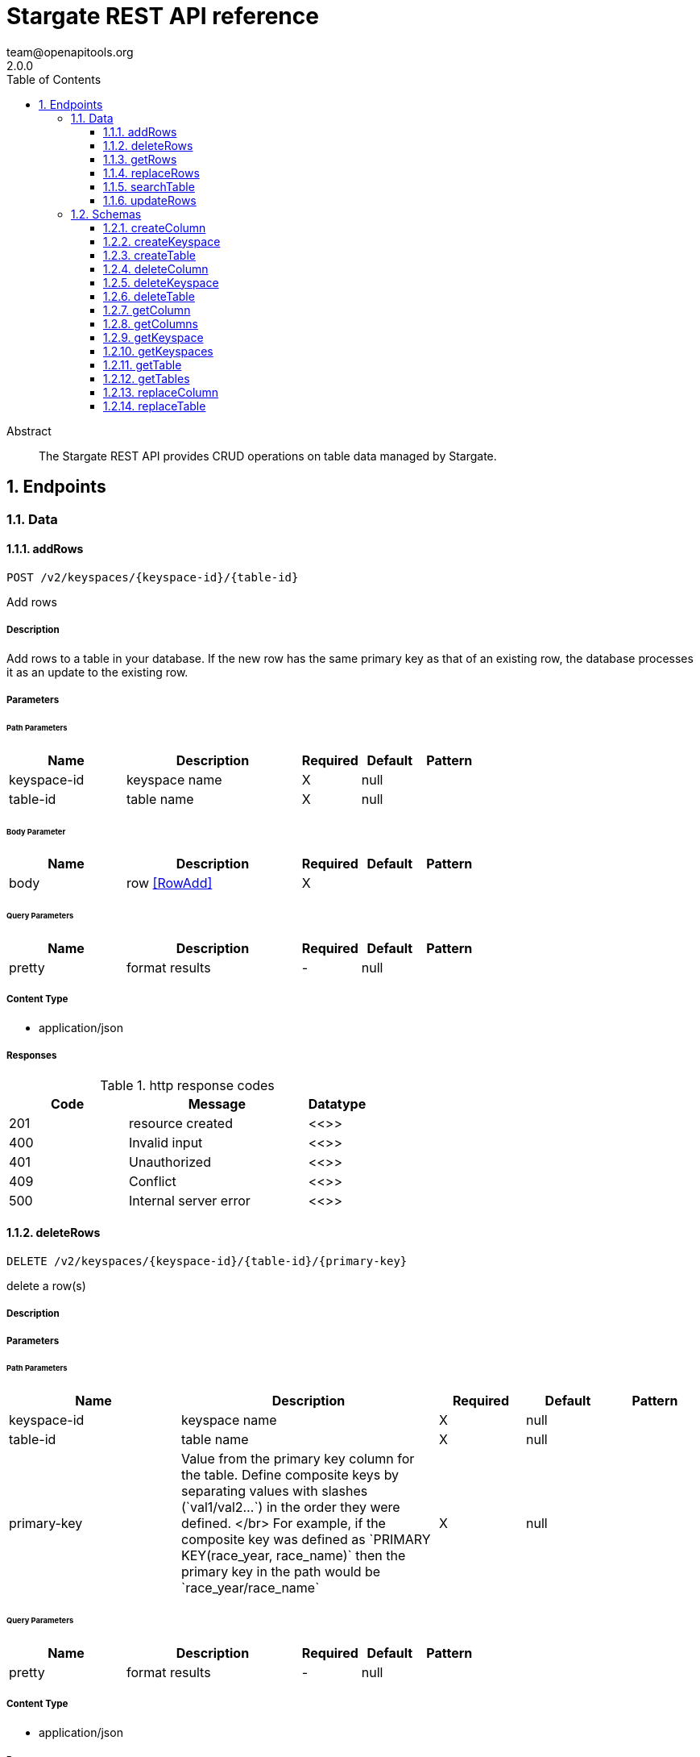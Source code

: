 = Stargate REST API reference
team@openapitools.org
2.0.0
:toc: left
:numbered:
:toclevels: 3
:source-highlighter: highlightjs
:keywords: openapi, rest, Stargate REST API reference 
:specDir: 
:snippetDir: 
:generator-template: v1 2019-12-20
:info-url: https://openapi-generator.tech
:app-name: Stargate REST API reference

[abstract]
.Abstract
The Stargate REST API provides CRUD operations on table data managed by Stargate.


// markup not found, no include::{specDir}intro.adoc[opts=optional]



== Endpoints


[.Data]
=== Data


[.addRows]
==== addRows
    
`POST /v2/keyspaces/{keyspace-id}/{table-id}`

Add rows

===== Description 

Add rows to a table in your database. If the new row has the same primary key as that of an existing row, the database processes it as an update to the existing row.


// markup not found, no include::{specDir}v2/keyspaces/\{keyspace-id\}/\{table-id\}/POST/spec.adoc[opts=optional]



===== Parameters

====== Path Parameters

[cols="2,3,1,1,1"]
|===         
|Name| Description| Required| Default| Pattern

| keyspace-id 
| keyspace name  
| X 
| null 
|  

| table-id 
| table name  
| X 
| null 
|  

|===         

====== Body Parameter

[cols="2,3,1,1,1"]
|===         
|Name| Description| Required| Default| Pattern

| body 
| row <<RowAdd>> 
| X 
|  
|  

|===         



====== Query Parameters

[cols="2,3,1,1,1"]
|===         
|Name| Description| Required| Default| Pattern

| pretty 
| format results  
| - 
| null 
|  

|===         




===== Content Type

* application/json

===== Responses

.http response codes
[cols="2,3,1"]
|===         
| Code | Message | Datatype 


| 201
| resource created
|  <<>>


| 400
| Invalid input
|  <<>>


| 401
| Unauthorized
|  <<>>


| 409
| Conflict
|  <<>>


| 500
| Internal server error
|  <<>>

|===         




// markup not found, no include::{snippetDir}v2/keyspaces/\{keyspace-id\}/\{table-id\}/POST/http-request.adoc[opts=optional]


// markup not found, no include::{snippetDir}v2/keyspaces/\{keyspace-id\}/\{table-id\}/POST/http-response.adoc[opts=optional]



// file not found, no * wiremock data link :v2/keyspaces/{keyspace-id}/{table-id}/POST/POST.json[]


ifdef::internal-generation[]
===== Implementation

// markup not found, no include::{specDir}v2/keyspaces/\{keyspace-id\}/\{table-id\}/POST/implementation.adoc[opts=optional]


endif::internal-generation[]


[.deleteRows]
==== deleteRows
    
`DELETE /v2/keyspaces/{keyspace-id}/{table-id}/{primary-key}`

delete a row(s)

===== Description 




// markup not found, no include::{specDir}v2/keyspaces/\{keyspace-id\}/\{table-id\}/\{primary-key\}/DELETE/spec.adoc[opts=optional]



===== Parameters

====== Path Parameters

[cols="2,3,1,1,1"]
|===         
|Name| Description| Required| Default| Pattern

| keyspace-id 
| keyspace name  
| X 
| null 
|  

| table-id 
| table name  
| X 
| null 
|  

| primary-key 
| Value from the primary key column for the table. Define composite keys by separating values with slashes (&#x60;val1/val2...&#x60;) in the order they were defined. &lt;/br&gt; For example, if the composite key was defined as &#x60;PRIMARY KEY(race_year, race_name)&#x60; then the primary key in the path would be &#x60;race_year/race_name&#x60;   
| X 
| null 
|  

|===         




====== Query Parameters

[cols="2,3,1,1,1"]
|===         
|Name| Description| Required| Default| Pattern

| pretty 
| format results  
| - 
| null 
|  

|===         




===== Content Type

* application/json

===== Responses

.http response codes
[cols="2,3,1"]
|===         
| Code | Message | Datatype 


| 204
| resource deleted
|  <<>>


| 401
| Unauthorized
|  <<>>


| 500
| Internal server error
|  <<>>

|===         




// markup not found, no include::{snippetDir}v2/keyspaces/\{keyspace-id\}/\{table-id\}/\{primary-key\}/DELETE/http-request.adoc[opts=optional]


// markup not found, no include::{snippetDir}v2/keyspaces/\{keyspace-id\}/\{table-id\}/\{primary-key\}/DELETE/http-response.adoc[opts=optional]



// file not found, no * wiremock data link :v2/keyspaces/{keyspace-id}/{table-id}/{primary-key}/DELETE/DELETE.json[]


ifdef::internal-generation[]
===== Implementation

// markup not found, no include::{specDir}v2/keyspaces/\{keyspace-id\}/\{table-id\}/\{primary-key\}/DELETE/implementation.adoc[opts=optional]


endif::internal-generation[]


[.getRows]
==== getRows
    
`GET /v2/keyspaces/{keyspace-id}/{table-id}/{primary-key}`

get a row(s)

===== Description 




// markup not found, no include::{specDir}v2/keyspaces/\{keyspace-id\}/\{table-id\}/\{primary-key\}/GET/spec.adoc[opts=optional]



===== Parameters

====== Path Parameters

[cols="2,3,1,1,1"]
|===         
|Name| Description| Required| Default| Pattern

| keyspace-id 
| keyspace name  
| X 
| null 
|  

| table-id 
| table name  
| X 
| null 
|  

| primary-key 
| Value from the primary key column for the table. Define composite keys by separating values with slashes (&#x60;val1/val2...&#x60;) in the order they were defined. &lt;/br&gt; For example, if the composite key was defined as &#x60;PRIMARY KEY(race_year, race_name)&#x60; then the primary key in the path would be &#x60;race_year/race_name&#x60;   
| X 
| null 
|  

|===         




====== Query Parameters

[cols="2,3,1,1,1"]
|===         
|Name| Description| Required| Default| Pattern

| pretty 
| format results  
| - 
| null 
|  

| fields 
| URL escaped, comma delimited list of keys to include  
| - 
| null 
|  

| page-size 
| restrict the number of returned items (max 100)  
| - 
| null 
|  

| page-state 
| move the cursor to a particular result  
| - 
| null 
|  

| sort 
| keys to sort by  
| - 
| null 
|  

| raw 
| unwrap results  
| - 
| null 
|  

|===         




===== Content Type

* application/json

===== Responses

.http response codes
[cols="2,3,1"]
|===         
| Code | Message | Datatype 


| 200
| 
|  <<>>


| 400
| Invalid input
|  <<>>


| 401
| Unauthorized
|  <<>>


| 500
| Internal server error
|  <<>>

|===         




// markup not found, no include::{snippetDir}v2/keyspaces/\{keyspace-id\}/\{table-id\}/\{primary-key\}/GET/http-request.adoc[opts=optional]


// markup not found, no include::{snippetDir}v2/keyspaces/\{keyspace-id\}/\{table-id\}/\{primary-key\}/GET/http-response.adoc[opts=optional]



// file not found, no * wiremock data link :v2/keyspaces/{keyspace-id}/{table-id}/{primary-key}/GET/GET.json[]


ifdef::internal-generation[]
===== Implementation

// markup not found, no include::{specDir}v2/keyspaces/\{keyspace-id\}/\{table-id\}/\{primary-key\}/GET/implementation.adoc[opts=optional]


endif::internal-generation[]


[.replaceRows]
==== replaceRows
    
`PUT /v2/keyspaces/{keyspace-id}/{table-id}/{primary-key}`

replace a row(s)

===== Description 




// markup not found, no include::{specDir}v2/keyspaces/\{keyspace-id\}/\{table-id\}/\{primary-key\}/PUT/spec.adoc[opts=optional]



===== Parameters

====== Path Parameters

[cols="2,3,1,1,1"]
|===         
|Name| Description| Required| Default| Pattern

| keyspace-id 
| keyspace name  
| X 
| null 
|  

| table-id 
| table name  
| X 
| null 
|  

| primary-key 
| Value from the primary key column for the table. Define composite keys by separating values with slashes (&#x60;val1/val2...&#x60;) in the order they were defined. &lt;/br&gt; For example, if the composite key was defined as &#x60;PRIMARY KEY(race_year, race_name)&#x60; then the primary key in the path would be &#x60;race_year/race_name&#x60;   
| X 
| null 
|  

|===         

====== Body Parameter

[cols="2,3,1,1,1"]
|===         
|Name| Description| Required| Default| Pattern

| body 
| document <<object>> 
| X 
|  
|  

|===         



====== Query Parameters

[cols="2,3,1,1,1"]
|===         
|Name| Description| Required| Default| Pattern

| pretty 
| format results  
| - 
| null 
|  

| raw 
| unwrap results  
| - 
| null 
|  

|===         




===== Content Type

* application/json

===== Responses

.http response codes
[cols="2,3,1"]
|===         
| Code | Message | Datatype 


| 200
| resource updated
|  <<>>


| 400
| Invalid input
|  <<>>


| 401
| Unauthorized
|  <<>>


| 500
| Internal server error
|  <<>>

|===         




// markup not found, no include::{snippetDir}v2/keyspaces/\{keyspace-id\}/\{table-id\}/\{primary-key\}/PUT/http-request.adoc[opts=optional]


// markup not found, no include::{snippetDir}v2/keyspaces/\{keyspace-id\}/\{table-id\}/\{primary-key\}/PUT/http-response.adoc[opts=optional]



// file not found, no * wiremock data link :v2/keyspaces/{keyspace-id}/{table-id}/{primary-key}/PUT/PUT.json[]


ifdef::internal-generation[]
===== Implementation

// markup not found, no include::{specDir}v2/keyspaces/\{keyspace-id\}/\{table-id\}/\{primary-key\}/PUT/implementation.adoc[opts=optional]


endif::internal-generation[]


[.searchTable]
==== searchTable
    
`GET /v2/keyspaces/{keyspace-id}/{table-id}`

search a table

===== Description 




// markup not found, no include::{specDir}v2/keyspaces/\{keyspace-id\}/\{table-id\}/GET/spec.adoc[opts=optional]



===== Parameters

====== Path Parameters

[cols="2,3,1,1,1"]
|===         
|Name| Description| Required| Default| Pattern

| keyspace-id 
| keyspace name  
| X 
| null 
|  

| table-id 
| table name  
| X 
| null 
|  

|===         




====== Query Parameters

[cols="2,3a,1,1,1"]
|===         
|Name| Description| Required| Default| Pattern

| pretty 
| format results  
| - 
| null 
|  

| where
| URL escaped JSON query using the following keys:

[cols="1,1"]
!===
! Key ! Operation

! $lt
! Less Than

!$lte
!Less Than Or Equal To

!$gt
!Greater Than

!$gte
!Greater Than Or Equal To

!$ne
!Not Equal To

!$in
!Contained In

!$exists
!A value is set for the key

!$select
!This matches a value for a key in the result of a different query

!$dontSelect
!Requires that a key’s value not match a value for a key in the result of a different query

!$all
!Contains all of the given values

!$regex
!Requires that a key’s value match a regular expression

!$text
!Performs a full text search on indexed fields

!===
|
|
|

| fields 
| URL escaped, comma delimited list of keys to include  
| - 
| null 
|  

| page-size 
| restrict the number of returned items (max 100)  
| - 
| null 
|  

| page-state 
| move the cursor to a particular result  
| - 
| null 
|  

| sort 
| keys to sort by  
| - 
| null 
|  

| raw 
| unwrap results  
| - 
| null 
|  

|===         




===== Content Type

* application/json

===== Responses

.http response codes
[cols="2,3,1"]
|===         
| Code | Message | Datatype 


| 200
| 
|  <<>>


| 400
| Invalid input
|  <<>>


| 401
| Unauthorized
|  <<>>


| 500
| Internal server error
|  <<>>

|===         




// markup not found, no include::{snippetDir}v2/keyspaces/\{keyspace-id\}/\{table-id\}/GET/http-request.adoc[opts=optional]


// markup not found, no include::{snippetDir}v2/keyspaces/\{keyspace-id\}/\{table-id\}/GET/http-response.adoc[opts=optional]



// file not found, no * wiremock data link :v2/keyspaces/{keyspace-id}/{table-id}/GET/GET.json[]


ifdef::internal-generation[]
===== Implementation

// markup not found, no include::{specDir}v2/keyspaces/\{keyspace-id\}/\{table-id\}/GET/implementation.adoc[opts=optional]


endif::internal-generation[]


[.updateRows]
==== updateRows
    
`PATCH /v2/keyspaces/{keyspace-id}/{table-id}/{primary-key}`

update part of a row(s)

===== Description 




// markup not found, no include::{specDir}v2/keyspaces/\{keyspace-id\}/\{table-id\}/\{primary-key\}/PATCH/spec.adoc[opts=optional]



===== Parameters

====== Path Parameters

[cols="2,3,1,1,1"]
|===         
|Name| Description| Required| Default| Pattern

| keyspace-id 
| keyspace name  
| X 
| null 
|  

| table-id 
| table name  
| X 
| null 
|  

| primary-key 
| Value from the primary key column for the table. Define composite keys by separating values with slashes (&#x60;val1/val2...&#x60;) in the order they were defined. &lt;/br&gt; For example, if the composite key was defined as &#x60;PRIMARY KEY(race_year, race_name)&#x60; then the primary key in the path would be &#x60;race_year/race_name&#x60;   
| X 
| null 
|  

|===         

====== Body Parameter

[cols="2,3,1,1,1"]
|===         
|Name| Description| Required| Default| Pattern

| body 
| document <<object>> 
| X 
|  
|  

|===         



====== Query Parameters

[cols="2,3,1,1,1"]
|===         
|Name| Description| Required| Default| Pattern

| pretty 
| format results  
| - 
| null 
|  

| raw 
| unwrap results  
| - 
| null 
|  

|===         




===== Content Type

* application/json

===== Responses

.http response codes
[cols="2,3,1"]
|===         
| Code | Message | Datatype 


| 200
| resource updated
|  <<>>


| 400
| Invalid input
|  <<>>


| 401
| Unauthorized
|  <<>>


| 500
| Internal server error
|  <<>>

|===         




// markup not found, no include::{snippetDir}v2/keyspaces/\{keyspace-id\}/\{table-id\}/\{primary-key\}/PATCH/http-request.adoc[opts=optional]


// markup not found, no include::{snippetDir}v2/keyspaces/\{keyspace-id\}/\{table-id\}/\{primary-key\}/PATCH/http-response.adoc[opts=optional]



// file not found, no * wiremock data link :v2/keyspaces/{keyspace-id}/{table-id}/{primary-key}/PATCH/PATCH.json[]


ifdef::internal-generation[]
===== Implementation

// markup not found, no include::{specDir}v2/keyspaces/\{keyspace-id\}/\{table-id\}/\{primary-key\}/PATCH/implementation.adoc[opts=optional]


endif::internal-generation[]


[.Schemas]
=== Schemas


[.createColumn]
==== createColumn
    
`POST /v2/schemas/keyspaces/{keyspace-id}/tables/{table-id}/columns`

create a column

===== Description 




// markup not found, no include::{specDir}v2/schemas/keyspaces/\{keyspace-id\}/tables/\{table-id\}/columns/POST/spec.adoc[opts=optional]



===== Parameters

====== Path Parameters

[cols="2,3,1,1,1"]
|===         
|Name| Description| Required| Default| Pattern

| keyspace-id 
| keyspace name  
| X 
| null 
|  

| table-id 
| table name  
| X 
| null 
|  

|===         

====== Body Parameter

[cols="2,3,1,1,1"]
|===         
|Name| Description| Required| Default| Pattern

| body 
|  <<object>> 
| X 
|  
|  

|===         



====== Query Parameters

[cols="2,3,1,1,1"]
|===         
|Name| Description| Required| Default| Pattern

| pretty 
| format results  
| - 
| null 
|  

|===         




===== Content Type

* application/json

===== Responses

.http response codes
[cols="2,3,1"]
|===         
| Code | Message | Datatype 


| 201
| resource created
|  <<>>


| 400
| Invalid input
|  <<>>


| 401
| Unauthorized
|  <<>>


| 409
| Conflict
|  <<>>


| 500
| Internal server error
|  <<>>

|===         




// markup not found, no include::{snippetDir}v2/schemas/keyspaces/\{keyspace-id\}/tables/\{table-id\}/columns/POST/http-request.adoc[opts=optional]


// markup not found, no include::{snippetDir}v2/schemas/keyspaces/\{keyspace-id\}/tables/\{table-id\}/columns/POST/http-response.adoc[opts=optional]



// file not found, no * wiremock data link :v2/schemas/keyspaces/{keyspace-id}/tables/{table-id}/columns/POST/POST.json[]


ifdef::internal-generation[]
===== Implementation

// markup not found, no include::{specDir}v2/schemas/keyspaces/\{keyspace-id\}/tables/\{table-id\}/columns/POST/implementation.adoc[opts=optional]


endif::internal-generation[]


[.createKeyspace]
==== createKeyspace
    
`POST /v2/schemas/keyspaces`

create a keyspace

===== Description 




// markup not found, no include::{specDir}v2/schemas/keyspaces/POST/spec.adoc[opts=optional]



===== Parameters


====== Body Parameter

[cols="2,3,1,1,1"]
|===         
|Name| Description| Required| Default| Pattern

| body 
|  <<object>> 
| X 
|  
|  

|===         



====== Query Parameters

[cols="2,3,1,1,1"]
|===         
|Name| Description| Required| Default| Pattern

| pretty 
| format results  
| - 
| null 
|  

|===         




===== Content Type

* application/json

===== Responses

.http response codes
[cols="2,3,1"]
|===         
| Code | Message | Datatype 


| 201
| resource created
|  <<>>


| 400
| Invalid input
|  <<>>


| 401
| Unauthorized
|  <<>>


| 409
| Conflict
|  <<>>


| 500
| Internal server error
|  <<>>

|===         




// markup not found, no include::{snippetDir}v2/schemas/keyspaces/POST/http-request.adoc[opts=optional]


// markup not found, no include::{snippetDir}v2/schemas/keyspaces/POST/http-response.adoc[opts=optional]



// file not found, no * wiremock data link :v2/schemas/keyspaces/POST/POST.json[]


ifdef::internal-generation[]
===== Implementation

// markup not found, no include::{specDir}v2/schemas/keyspaces/POST/implementation.adoc[opts=optional]


endif::internal-generation[]


[.createTable]
==== createTable
    
`POST /v2/schemas/keyspaces/{keyspace-id}/tables`

create a table

===== Description 




// markup not found, no include::{specDir}v2/schemas/keyspaces/\{keyspace-id\}/tables/POST/spec.adoc[opts=optional]



===== Parameters

====== Path Parameters

[cols="2,3,1,1,1"]
|===         
|Name| Description| Required| Default| Pattern

| keyspace-id 
| keyspace name  
| X 
| null 
|  

|===         

====== Body Parameter

[cols="2,3,1,1,1"]
|===         
|Name| Description| Required| Default| Pattern

| body 
|  <<object>> 
| X 
|  
|  

|===         



====== Query Parameters

[cols="2,3,1,1,1"]
|===         
|Name| Description| Required| Default| Pattern

| pretty 
| format results  
| - 
| null 
|  

|===         




===== Content Type

* application/json

===== Responses

.http response codes
[cols="2,3,1"]
|===         
| Code | Message | Datatype 


| 201
| resource created
|  <<>>


| 400
| Invalid input
|  <<>>


| 401
| Unauthorized
|  <<>>


| 409
| Conflict
|  <<>>


| 500
| Internal server error
|  <<>>

|===         




// markup not found, no include::{snippetDir}v2/schemas/keyspaces/\{keyspace-id\}/tables/POST/http-request.adoc[opts=optional]


// markup not found, no include::{snippetDir}v2/schemas/keyspaces/\{keyspace-id\}/tables/POST/http-response.adoc[opts=optional]



// file not found, no * wiremock data link :v2/schemas/keyspaces/{keyspace-id}/tables/POST/POST.json[]


ifdef::internal-generation[]
===== Implementation

// markup not found, no include::{specDir}v2/schemas/keyspaces/\{keyspace-id\}/tables/POST/implementation.adoc[opts=optional]


endif::internal-generation[]


[.deleteColumn]
==== deleteColumn
    
`DELETE /v2/schemas/keyspaces/{keyspace-id}/tables/{table-id}/columns/{column-id}`

delete a column

===== Description 




// markup not found, no include::{specDir}v2/schemas/keyspaces/\{keyspace-id\}/tables/\{table-id\}/columns/\{column-id\}/DELETE/spec.adoc[opts=optional]



===== Parameters

====== Path Parameters

[cols="2,3,1,1,1"]
|===         
|Name| Description| Required| Default| Pattern

| keyspace-id 
| keyspace name  
| X 
| null 
|  

| table-id 
| table name  
| X 
| null 
|  

| column-id 
| column name  
| X 
| null 
|  

|===         




====== Query Parameters

[cols="2,3,1,1,1"]
|===         
|Name| Description| Required| Default| Pattern

| pretty 
| format results  
| - 
| null 
|  

|===         




===== Content Type

* application/json

===== Responses

.http response codes
[cols="2,3,1"]
|===         
| Code | Message | Datatype 


| 204
| resource deleted
|  <<>>


| 401
| Unauthorized
|  <<>>


| 500
| Internal server error
|  <<>>

|===         




// markup not found, no include::{snippetDir}v2/schemas/keyspaces/\{keyspace-id\}/tables/\{table-id\}/columns/\{column-id\}/DELETE/http-request.adoc[opts=optional]


// markup not found, no include::{snippetDir}v2/schemas/keyspaces/\{keyspace-id\}/tables/\{table-id\}/columns/\{column-id\}/DELETE/http-response.adoc[opts=optional]



// file not found, no * wiremock data link :v2/schemas/keyspaces/{keyspace-id}/tables/{table-id}/columns/{column-id}/DELETE/DELETE.json[]


ifdef::internal-generation[]
===== Implementation

// markup not found, no include::{specDir}v2/schemas/keyspaces/\{keyspace-id\}/tables/\{table-id\}/columns/\{column-id\}/DELETE/implementation.adoc[opts=optional]


endif::internal-generation[]


[.deleteKeyspace]
==== deleteKeyspace
    
`DELETE /v2/schemas/keyspaces/{keyspace-id}`

delete a keyspace

===== Description 




// markup not found, no include::{specDir}v2/schemas/keyspaces/\{keyspace-id\}/DELETE/spec.adoc[opts=optional]



===== Parameters

====== Path Parameters

[cols="2,3,1,1,1"]
|===         
|Name| Description| Required| Default| Pattern

| keyspace-id 
| keyspace name  
| X 
| null 
|  

|===         




====== Query Parameters

[cols="2,3,1,1,1"]
|===         
|Name| Description| Required| Default| Pattern

| pretty 
| format results  
| - 
| null 
|  

|===         




===== Content Type

* application/json

===== Responses

.http response codes
[cols="2,3,1"]
|===         
| Code | Message | Datatype 


| 204
| resource deleted
|  <<>>


| 401
| Unauthorized
|  <<>>


| 500
| Internal server error
|  <<>>

|===         




// markup not found, no include::{snippetDir}v2/schemas/keyspaces/\{keyspace-id\}/DELETE/http-request.adoc[opts=optional]


// markup not found, no include::{snippetDir}v2/schemas/keyspaces/\{keyspace-id\}/DELETE/http-response.adoc[opts=optional]



// file not found, no * wiremock data link :v2/schemas/keyspaces/{keyspace-id}/DELETE/DELETE.json[]


ifdef::internal-generation[]
===== Implementation

// markup not found, no include::{specDir}v2/schemas/keyspaces/\{keyspace-id\}/DELETE/implementation.adoc[opts=optional]


endif::internal-generation[]


[.deleteTable]
==== deleteTable
    
`DELETE /v2/schemas/keyspaces/{keyspace-id}/tables/{table-id}`

delete a table

===== Description 




// markup not found, no include::{specDir}v2/schemas/keyspaces/\{keyspace-id\}/tables/\{table-id\}/DELETE/spec.adoc[opts=optional]



===== Parameters

====== Path Parameters

[cols="2,3,1,1,1"]
|===         
|Name| Description| Required| Default| Pattern

| keyspace-id 
| keyspace name  
| X 
| null 
|  

| table-id 
| table name  
| X 
| null 
|  

|===         




====== Query Parameters

[cols="2,3,1,1,1"]
|===         
|Name| Description| Required| Default| Pattern

| pretty 
| format results  
| - 
| null 
|  

|===         




===== Content Type

* application/json

===== Responses

.http response codes
[cols="2,3,1"]
|===         
| Code | Message | Datatype 


| 204
| resource deleted
|  <<>>


| 401
| Unauthorized
|  <<>>


| 500
| Internal server error
|  <<>>

|===         




// markup not found, no include::{snippetDir}v2/schemas/keyspaces/\{keyspace-id\}/tables/\{table-id\}/DELETE/http-request.adoc[opts=optional]


// markup not found, no include::{snippetDir}v2/schemas/keyspaces/\{keyspace-id\}/tables/\{table-id\}/DELETE/http-response.adoc[opts=optional]



// file not found, no * wiremock data link :v2/schemas/keyspaces/{keyspace-id}/tables/{table-id}/DELETE/DELETE.json[]


ifdef::internal-generation[]
===== Implementation

// markup not found, no include::{specDir}v2/schemas/keyspaces/\{keyspace-id\}/tables/\{table-id\}/DELETE/implementation.adoc[opts=optional]


endif::internal-generation[]


[.getColumn]
==== getColumn
    
`GET /v2/schemas/keyspaces/{keyspace-id}/tables/{table-id}/columns/{column-id}`

get a column

===== Description 




// markup not found, no include::{specDir}v2/schemas/keyspaces/\{keyspace-id\}/tables/\{table-id\}/columns/\{column-id\}/GET/spec.adoc[opts=optional]



===== Parameters

====== Path Parameters

[cols="2,3,1,1,1"]
|===         
|Name| Description| Required| Default| Pattern

| keyspace-id 
| keyspace name  
| X 
| null 
|  

| table-id 
| table name  
| X 
| null 
|  

| column-id 
| column name  
| X 
| null 
|  

|===         




====== Query Parameters

[cols="2,3,1,1,1"]
|===         
|Name| Description| Required| Default| Pattern

| pretty 
| format results  
| - 
| null 
|  

| raw 
| unwrap results  
| - 
| null 
|  

|===         




===== Content Type

* application/json

===== Responses

.http response codes
[cols="2,3,1"]
|===         
| Code | Message | Datatype 


| 200
| 
|  <<>>


| 401
| Unauthorized
|  <<>>


| 404
| Not Found
|  <<>>


| 500
| Internal server error
|  <<>>

|===         




// markup not found, no include::{snippetDir}v2/schemas/keyspaces/\{keyspace-id\}/tables/\{table-id\}/columns/\{column-id\}/GET/http-request.adoc[opts=optional]


// markup not found, no include::{snippetDir}v2/schemas/keyspaces/\{keyspace-id\}/tables/\{table-id\}/columns/\{column-id\}/GET/http-response.adoc[opts=optional]



// file not found, no * wiremock data link :v2/schemas/keyspaces/{keyspace-id}/tables/{table-id}/columns/{column-id}/GET/GET.json[]


ifdef::internal-generation[]
===== Implementation

// markup not found, no include::{specDir}v2/schemas/keyspaces/\{keyspace-id\}/tables/\{table-id\}/columns/\{column-id\}/GET/implementation.adoc[opts=optional]


endif::internal-generation[]


[.getColumns]
==== getColumns
    
`GET /v2/schemas/keyspaces/{keyspace-id}/tables/{table-id}/columns`

list columns

===== Description 




// markup not found, no include::{specDir}v2/schemas/keyspaces/\{keyspace-id\}/tables/\{table-id\}/columns/GET/spec.adoc[opts=optional]



===== Parameters

====== Path Parameters

[cols="2,3,1,1,1"]
|===         
|Name| Description| Required| Default| Pattern

| keyspace-id 
| keyspace name  
| X 
| null 
|  

| table-id 
| table name  
| X 
| null 
|  

|===         




====== Query Parameters

[cols="2,3,1,1,1"]
|===         
|Name| Description| Required| Default| Pattern

| pretty 
| format results  
| - 
| null 
|  

| raw 
| unwrap results  
| - 
| null 
|  

|===         




===== Content Type

* application/json

===== Responses

.http response codes
[cols="2,3,1"]
|===         
| Code | Message | Datatype 


| 200
| 
|  <<>>


| 401
| Unauthorized
|  <<>>


| 404
| Not Found
|  <<>>


| 500
| Internal server error
|  <<>>

|===         




// markup not found, no include::{snippetDir}v2/schemas/keyspaces/\{keyspace-id\}/tables/\{table-id\}/columns/GET/http-request.adoc[opts=optional]


// markup not found, no include::{snippetDir}v2/schemas/keyspaces/\{keyspace-id\}/tables/\{table-id\}/columns/GET/http-response.adoc[opts=optional]



// file not found, no * wiremock data link :v2/schemas/keyspaces/{keyspace-id}/tables/{table-id}/columns/GET/GET.json[]


ifdef::internal-generation[]
===== Implementation

// markup not found, no include::{specDir}v2/schemas/keyspaces/\{keyspace-id\}/tables/\{table-id\}/columns/GET/implementation.adoc[opts=optional]


endif::internal-generation[]


[.getKeyspace]
==== getKeyspace
    
`GET /v2/schemas/keyspaces/{keyspace-id}`

get a keyspace

===== Description 




// markup not found, no include::{specDir}v2/schemas/keyspaces/\{keyspace-id\}/GET/spec.adoc[opts=optional]



===== Parameters

====== Path Parameters

[cols="2,3,1,1,1"]
|===         
|Name| Description| Required| Default| Pattern

| keyspace-id 
| keyspace name  
| X 
| null 
|  

|===         




====== Query Parameters

[cols="2,3,1,1,1"]
|===         
|Name| Description| Required| Default| Pattern

| pretty 
| format results  
| - 
| null 
|  

| raw 
| unwrap results  
| - 
| null 
|  

|===         




===== Content Type

* application/json

===== Responses

.http response codes
[cols="2,3,1"]
|===         
| Code | Message | Datatype 


| 200
| 
|  <<>>


| 400
| Invalid input
|  <<>>


| 401
| Unauthorized
|  <<>>


| 404
| Not Found
|  <<>>


| 500
| Internal server error
|  <<>>

|===         




// markup not found, no include::{snippetDir}v2/schemas/keyspaces/\{keyspace-id\}/GET/http-request.adoc[opts=optional]


// markup not found, no include::{snippetDir}v2/schemas/keyspaces/\{keyspace-id\}/GET/http-response.adoc[opts=optional]



// file not found, no * wiremock data link :v2/schemas/keyspaces/{keyspace-id}/GET/GET.json[]


ifdef::internal-generation[]
===== Implementation

// markup not found, no include::{specDir}v2/schemas/keyspaces/\{keyspace-id\}/GET/implementation.adoc[opts=optional]


endif::internal-generation[]


[.getKeyspaces]
==== getKeyspaces
    
`GET /v2/schemas/keyspaces`

Return all keyspaces

===== Description 

Retrieve all available keyspaces in the specific database.


// markup not found, no include::{specDir}v2/schemas/keyspaces/GET/spec.adoc[opts=optional]



===== Parameters





====== Query Parameters

[cols="2,3,1,1,1"]
|===         
|Name| Description| Required| Default| Pattern

| pretty 
| format results  
| - 
| null 
|  

| raw 
| unwrap results  
| - 
| null 
|  

|===         




===== Content Type

* application/json

===== Responses

.http response codes
[cols="2,3,1"]
|===         
| Code | Message | Datatype 


| 200
| 
|  <<>>


| 401
| Unauthorized
|  <<>>


| 500
| Internal server error
|  <<>>

|===         




// markup not found, no include::{snippetDir}v2/schemas/keyspaces/GET/http-request.adoc[opts=optional]


// markup not found, no include::{snippetDir}v2/schemas/keyspaces/GET/http-response.adoc[opts=optional]



// file not found, no * wiremock data link :v2/schemas/keyspaces/GET/GET.json[]


ifdef::internal-generation[]
===== Implementation

// markup not found, no include::{specDir}v2/schemas/keyspaces/GET/implementation.adoc[opts=optional]


endif::internal-generation[]


[.getTable]
==== getTable
    
`GET /v2/schemas/keyspaces/{keyspace-id}/tables/{table-id}`

get a table

===== Description 




// markup not found, no include::{specDir}v2/schemas/keyspaces/\{keyspace-id\}/tables/\{table-id\}/GET/spec.adoc[opts=optional]



===== Parameters

====== Path Parameters

[cols="2,3,1,1,1"]
|===         
|Name| Description| Required| Default| Pattern

| keyspace-id 
| keyspace name  
| X 
| null 
|  

| table-id 
| table name  
| X 
| null 
|  

|===         




====== Query Parameters

[cols="2,3,1,1,1"]
|===         
|Name| Description| Required| Default| Pattern

| pretty 
| format results  
| - 
| null 
|  

| raw 
| unwrap results  
| - 
| null 
|  

|===         




===== Content Type

* application/json

===== Responses

.http response codes
[cols="2,3,1"]
|===         
| Code | Message | Datatype 


| 200
| 
|  <<>>


| 401
| Unauthorized
|  <<>>


| 404
| Not Found
|  <<>>


| 500
| Internal server error
|  <<>>

|===         




// markup not found, no include::{snippetDir}v2/schemas/keyspaces/\{keyspace-id\}/tables/\{table-id\}/GET/http-request.adoc[opts=optional]


// markup not found, no include::{snippetDir}v2/schemas/keyspaces/\{keyspace-id\}/tables/\{table-id\}/GET/http-response.adoc[opts=optional]



// file not found, no * wiremock data link :v2/schemas/keyspaces/{keyspace-id}/tables/{table-id}/GET/GET.json[]


ifdef::internal-generation[]
===== Implementation

// markup not found, no include::{specDir}v2/schemas/keyspaces/\{keyspace-id\}/tables/\{table-id\}/GET/implementation.adoc[opts=optional]


endif::internal-generation[]


[.getTables]
==== getTables
    
`GET /v2/schemas/keyspaces/{keyspace-id}/tables`

list tables

===== Description 




// markup not found, no include::{specDir}v2/schemas/keyspaces/\{keyspace-id\}/tables/GET/spec.adoc[opts=optional]



===== Parameters

====== Path Parameters

[cols="2,3,1,1,1"]
|===         
|Name| Description| Required| Default| Pattern

| keyspace-id 
| keyspace name  
| X 
| null 
|  

|===         




====== Query Parameters

[cols="2,3,1,1,1"]
|===         
|Name| Description| Required| Default| Pattern

| pretty 
| format results  
| - 
| null 
|  

| raw 
| unwrap results  
| - 
| null 
|  

|===         




===== Content Type

* application/json

===== Responses

.http response codes
[cols="2,3,1"]
|===         
| Code | Message | Datatype 


| 200
| 
|  <<>>


| 401
| Unauthorized
|  <<>>


| 404
| Not Found
|  <<>>


| 500
| Internal server error
|  <<>>

|===         




// markup not found, no include::{snippetDir}v2/schemas/keyspaces/\{keyspace-id\}/tables/GET/http-request.adoc[opts=optional]


// markup not found, no include::{snippetDir}v2/schemas/keyspaces/\{keyspace-id\}/tables/GET/http-response.adoc[opts=optional]



// file not found, no * wiremock data link :v2/schemas/keyspaces/{keyspace-id}/tables/GET/GET.json[]


ifdef::internal-generation[]
===== Implementation

// markup not found, no include::{specDir}v2/schemas/keyspaces/\{keyspace-id\}/tables/GET/implementation.adoc[opts=optional]


endif::internal-generation[]


[.replaceColumn]
==== replaceColumn
    
`PUT /v2/schemas/keyspaces/{keyspace-id}/tables/{table-id}/columns/{column-id}`

replace a column definition

===== Description 




// markup not found, no include::{specDir}v2/schemas/keyspaces/\{keyspace-id\}/tables/\{table-id\}/columns/\{column-id\}/PUT/spec.adoc[opts=optional]



===== Parameters

====== Path Parameters

[cols="2,3,1,1,1"]
|===         
|Name| Description| Required| Default| Pattern

| keyspace-id 
| keyspace name  
| X 
| null 
|  

| table-id 
| table name  
| X 
| null 
|  

| column-id 
| column name  
| X 
| null 
|  

|===         

====== Body Parameter

[cols="2,3,1,1,1"]
|===         
|Name| Description| Required| Default| Pattern

| body 
|  <<object>> 
| X 
|  
|  

|===         



====== Query Parameters

[cols="2,3,1,1,1"]
|===         
|Name| Description| Required| Default| Pattern

| pretty 
| format results  
| - 
| null 
|  

|===         




===== Content Type

* application/json

===== Responses

.http response codes
[cols="2,3,1"]
|===         
| Code | Message | Datatype 


| 200
| resource updated
|  <<>>


| 400
| Invalid input
|  <<>>


| 401
| Unauthorized
|  <<>>


| 404
| Not Found
|  <<>>


| 409
| Conflict
|  <<>>


| 500
| Internal server error
|  <<>>

|===         




// markup not found, no include::{snippetDir}v2/schemas/keyspaces/\{keyspace-id\}/tables/\{table-id\}/columns/\{column-id\}/PUT/http-request.adoc[opts=optional]


// markup not found, no include::{snippetDir}v2/schemas/keyspaces/\{keyspace-id\}/tables/\{table-id\}/columns/\{column-id\}/PUT/http-response.adoc[opts=optional]



// file not found, no * wiremock data link :v2/schemas/keyspaces/{keyspace-id}/tables/{table-id}/columns/{column-id}/PUT/PUT.json[]


ifdef::internal-generation[]
===== Implementation

// markup not found, no include::{specDir}v2/schemas/keyspaces/\{keyspace-id\}/tables/\{table-id\}/columns/\{column-id\}/PUT/implementation.adoc[opts=optional]


endif::internal-generation[]


[.replaceTable]
==== replaceTable
    
`PUT /v2/schemas/keyspaces/{keyspace-id}/tables/{table-id}`

replace a table definition, except for columns

===== Description 




// markup not found, no include::{specDir}v2/schemas/keyspaces/\{keyspace-id\}/tables/\{table-id\}/PUT/spec.adoc[opts=optional]



===== Parameters

====== Path Parameters

[cols="2,3,1,1,1"]
|===         
|Name| Description| Required| Default| Pattern

| keyspace-id 
| keyspace name  
| X 
| null 
|  

| table-id 
| table name  
| X 
| null 
|  

|===         

====== Body Parameter

[cols="2,3,1,1,1"]
|===         
|Name| Description| Required| Default| Pattern

| body 
|  <<object>> 
| X 
|  
|  

|===         



====== Query Parameters

[cols="2,3,1,1,1"]
|===         
|Name| Description| Required| Default| Pattern

| pretty 
| format results  
| - 
| null 
|  

|===         




===== Content Type

* application/json

===== Responses

.http response codes
[cols="2,3,1"]
|===         
| Code | Message | Datatype 


| 200
| resource updated
|  <<>>


| 400
| Invalid input
|  <<>>


| 401
| Unauthorized
|  <<>>


| 404
| Not Found
|  <<>>


| 409
| Conflict
|  <<>>


| 500
| Internal server error
|  <<>>

|===         




// markup not found, no include::{snippetDir}v2/schemas/keyspaces/\{keyspace-id\}/tables/\{table-id\}/PUT/http-request.adoc[opts=optional]


// markup not found, no include::{snippetDir}v2/schemas/keyspaces/\{keyspace-id\}/tables/\{table-id\}/PUT/http-response.adoc[opts=optional]



// file not found, no * wiremock data link :v2/schemas/keyspaces/{keyspace-id}/tables/{table-id}/PUT/PUT.json[]


ifdef::internal-generation[]
===== Implementation

// markup not found, no include::{specDir}v2/schemas/keyspaces/\{keyspace-id\}/tables/\{table-id\}/PUT/implementation.adoc[opts=optional]


endif::internal-generation[]


